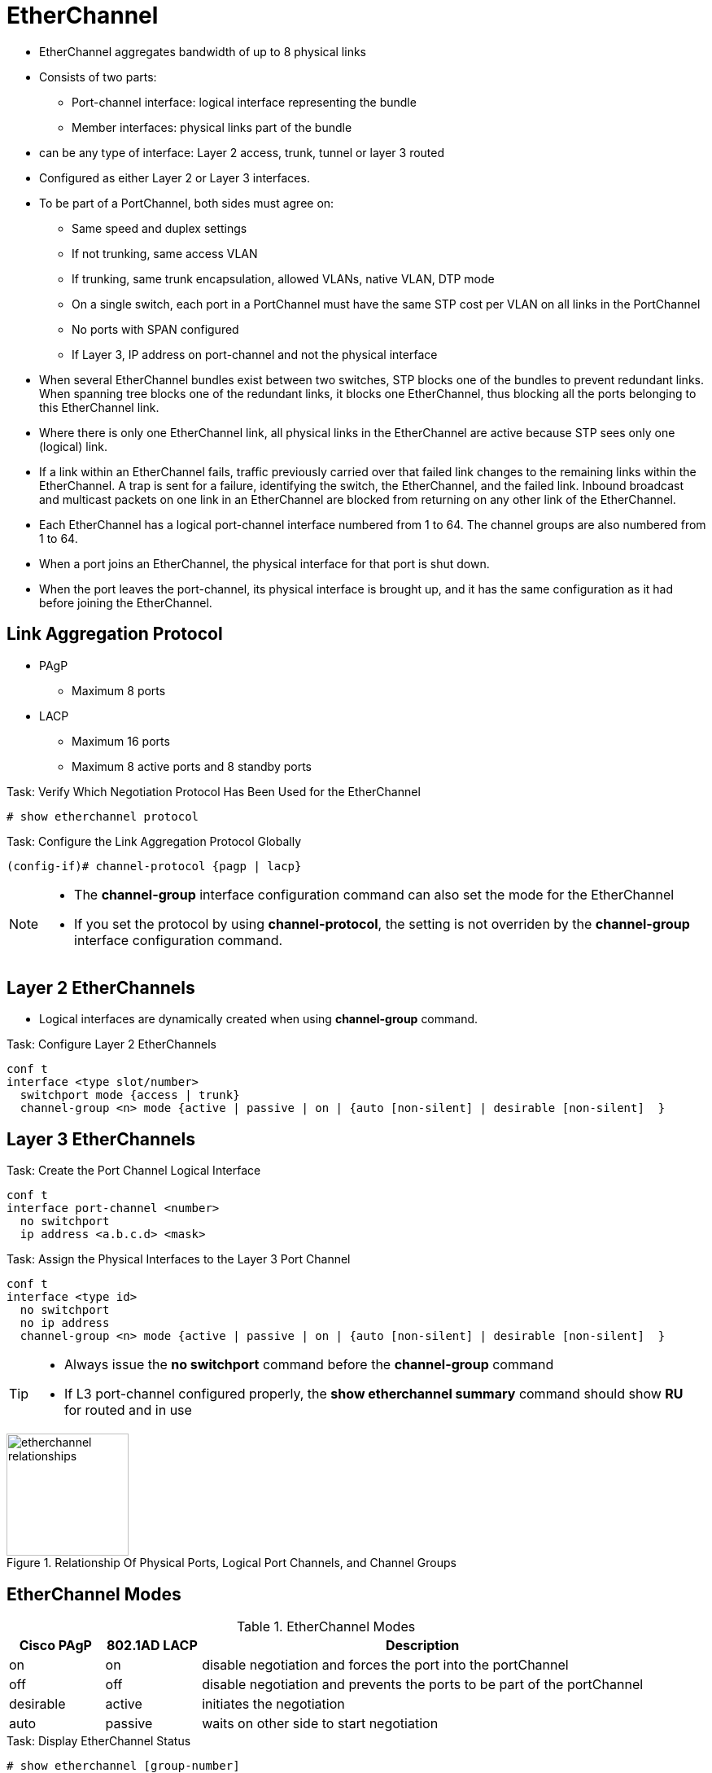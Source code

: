 = EtherChannel

- EtherChannel aggregates bandwidth of up to 8 physical links
- Consists of two parts:
  * Port-channel interface: logical interface representing the bundle
  * Member interfaces: physical links part of the bundle

- can be any type of interface: Layer 2 access, trunk, tunnel or layer 3 routed
- Configured as either Layer 2 or Layer 3 interfaces.

- To be part of a PortChannel, both sides must agree on:

* Same speed and duplex settings
* If not trunking, same access VLAN
* If trunking, same trunk encapsulation, allowed VLANs, native VLAN, DTP mode
* On a single switch, each port in a PortChannel must have the same STP cost per VLAN on all links in the PortChannel
* No ports with SPAN configured
* If Layer 3, IP address on port-channel and not the physical interface

- When several EtherChannel bundles exist between two switches,
STP blocks one of the bundles to prevent redundant links.
When spanning tree blocks one of the redundant links, it blocks one EtherChannel,
thus blocking all the ports belonging to this EtherChannel link.

- Where there is only one EtherChannel link,
all physical links in the EtherChannel are active because STP sees only one (logical) link.

- If a link within an EtherChannel fails,
traffic previously carried over that failed link changes to the remaining links within the EtherChannel.
A trap is sent for a failure, identifying the switch, the EtherChannel, and the failed link.
Inbound broadcast and multicast packets on one link in an EtherChannel are blocked from returning on any other link of the EtherChannel.

- Each EtherChannel has a logical port-channel interface numbered from 1 to 64.
The channel groups are also numbered from 1 to 64.

- When a port joins an EtherChannel, the physical interface for that port is shut down.
- When the port leaves the port-channel, its physical interface is brought up,
  and it has the same configuration as it had before joining the EtherChannel.

== Link Aggregation Protocol

- PAgP
  * Maximum 8 ports
- LACP
  * Maximum 16 ports
  * Maximum 8 active ports and 8 standby ports

.Task: Verify Which Negotiation Protocol Has Been Used for the EtherChannel
----
# show etherchannel protocol
----

.Task: Configure the Link Aggregation Protocol Globally
----
(config-if)# channel-protocol {pagp | lacp}
----

[NOTE]
====
- The *channel-group* interface configuration command can also set the mode for the EtherChannel
- If you set the protocol by using *channel-protocol*,
  the setting is not overriden by the *channel-group* interface configuration command.
====

== Layer 2 EtherChannels

- Logical interfaces are dynamically created when using *channel-group* command.

.Task: Configure Layer 2 EtherChannels
----
conf t
interface <type slot/number>
  switchport mode {access | trunk}
  channel-group <n> mode {active | passive | on | {auto [non-silent] | desirable [non-silent]  }
----

== Layer 3 EtherChannels

.Task: Create the Port Channel Logical Interface
----
conf t
interface port-channel <number>
  no switchport
  ip address <a.b.c.d> <mask>
----

.Task: Assign the Physical Interfaces to the Layer 3 Port Channel
----
conf t
interface <type id>
  no switchport
  no ip address
  channel-group <n> mode {active | passive | on | {auto [non-silent] | desirable [non-silent]  }
----

[TIP]
====
- Always issue the *no switchport* command before the *channel-group* command
- If L3 port-channel configured properly, the *show etherchannel summary* command should show *RU* for routed and in use
====


.Relationship Of Physical Ports, Logical Port Channels, and Channel Groups
image::etherchannel-relationships.png[height=150]

== EtherChannel Modes

.EtherChannel Modes
[format="dsv" cols="15,15,70"]
|===
Cisco PAgP : 802.1AD LACP : Description

on         : on           : disable negotiation and forces the port into the portChannel
off        : off          : disable negotiation and prevents the ports to be part of the portChannel
desirable  : active       : initiates the negotiation
auto       : passive      : waits on other side to start negotiation
|===

.Task: Display EtherChannel Status
----
# show etherchannel [group-number]
----

=== PAgP and LACP Interaction with Other Features

- DTP and CDP send and receive packets over the physical interfaces in the EtherChannel.
- PAgP and LACP transmit PDUs on the lowest numbered VLAN on the interfaces enable for (desirable,auto or active,passive)
- STP sends packets over the first interface in the Etherchannel
- The MAC address of a Layer 3 EtherChannel is the MAC address of the first interface in the port-channel.

=== Load Balancing and Forwarding Modes

- Load balancing between member interface based on a combination of
  * Source MAC address
  * Destination MAC address
  * Source IP address
  * Destination IP address
- Uses only source MAC address by default

.Task: Configure the EtherChannel Load-Balancing Method
----
(config)# port-channel load-balance { dst-ip | dst-mac | src-dst-ip | src-dst-mac | src-ip | src-mac}
----

.Task: Display the EtherChannel Load-Balancing Method
----
# show etherchannel load-balance

EtherChannel Load-Balancing Configuration:
src-mac

EtherChannel Load-Balancing Addresses Used Per-Protocol:
Non-IP: Source MAC address
IPv4: Source MAC address
IPv6: Source MAC address
----

== EtherChannel Misconfiguration Guard

- This mechanism makes an assumption that if multiple ports are correctly bundled
into a Port-channel at the neighbor side, all BPDUs received over links in this
Port-channel must have the same source MAC address in their Ethernet header, as
the Port-channel interface inherits the MAC address of one of its physical
member ports. If BPDUs sourced from different MAC addresses are received on a
Port-channel interface, it is an indication that the neighbor is still treating
the links as individual, and the entire Port-channel will be err-disabled
- Enabled by default

.Task: Deactivate EtherChannal Misconfig Guard
----
(config)# no spanning-tree etherchannel guard misconfig
----


== Vlan internal allocation policy

.Task: manage the vlan internal allocation policy
----
(config)# vlan internal allocation policy ascending
----

